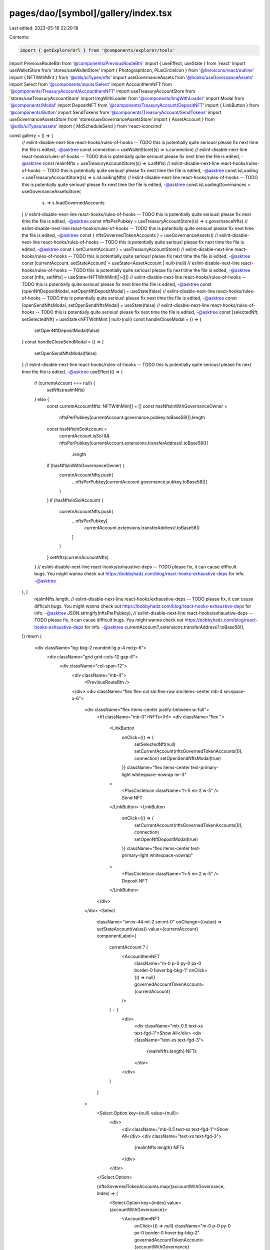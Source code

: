 pages/dao/[symbol]/gallery/index.tsx
====================================

Last edited: 2023-05-19 22:20:18

Contents:

.. code-block:: tsx

    import { getExplorerUrl } from '@components/explorer/tools'
import PreviousRouteBtn from '@components/PreviousRouteBtn'
import { useEffect, useState } from 'react'
import useWalletStore from 'stores/useWalletStore'
import { PhotographIcon, PlusCircleIcon } from '@heroicons/react/outline'
import { NFTWithMint } from '@utils/uiTypes/nfts'
import useGovernanceAssets from '@hooks/useGovernanceAssets'
import Select from '@components/inputs/Select'
import AccountItemNFT from '@components/TreasuryAccount/AccountItemNFT'
import useTreasuryAccountStore from 'stores/useTreasuryAccountStore'
import ImgWithLoader from '@components/ImgWithLoader'
import Modal from '@components/Modal'
import DepositNFT from '@components/TreasuryAccount/DepositNFT'
import { LinkButton } from '@components/Button'
import SendTokens from '@components/TreasuryAccount/SendTokens'
import useGovernanceAssetsStore from 'stores/useGovernanceAssetsStore'
import { AssetAccount } from '@utils/uiTypes/assets'
import { MdScheduleSend } from 'react-icons/md'

const gallery = () => {
  // eslint-disable-next-line react-hooks/rules-of-hooks -- TODO this is potentially quite serious! please fix next time the file is edited, -@asktree
  const connection = useWalletStore((s) => s.connection)
  // eslint-disable-next-line react-hooks/rules-of-hooks -- TODO this is potentially quite serious! please fix next time the file is edited, -@asktree
  const realmNfts = useTreasuryAccountStore((s) => s.allNfts)
  // eslint-disable-next-line react-hooks/rules-of-hooks -- TODO this is potentially quite serious! please fix next time the file is edited, -@asktree
  const isLoading = useTreasuryAccountStore((s) => s.isLoadingNfts)
  // eslint-disable-next-line react-hooks/rules-of-hooks -- TODO this is potentially quite serious! please fix next time the file is edited, -@asktree
  const isLoadingGovernances = useGovernanceAssetsStore(
    (s) => s.loadGovernedAccounts
  )
  // eslint-disable-next-line react-hooks/rules-of-hooks -- TODO this is potentially quite serious! please fix next time the file is edited, -@asktree
  const nftsPerPubkey = useTreasuryAccountStore((s) => s.governanceNfts)
  // eslint-disable-next-line react-hooks/rules-of-hooks -- TODO this is potentially quite serious! please fix next time the file is edited, -@asktree
  const { nftsGovernedTokenAccounts } = useGovernanceAssets()
  // eslint-disable-next-line react-hooks/rules-of-hooks -- TODO this is potentially quite serious! please fix next time the file is edited, -@asktree
  const { setCurrentAccount } = useTreasuryAccountStore()
  // eslint-disable-next-line react-hooks/rules-of-hooks -- TODO this is potentially quite serious! please fix next time the file is edited, -@asktree
  const [currentAccount, setStateAccount] = useState<AssetAccount | null>(null)
  // eslint-disable-next-line react-hooks/rules-of-hooks -- TODO this is potentially quite serious! please fix next time the file is edited, -@asktree
  const [nfts, setNfts] = useState<NFTWithMint[]>([])
  // eslint-disable-next-line react-hooks/rules-of-hooks -- TODO this is potentially quite serious! please fix next time the file is edited, -@asktree
  const [openNftDepositModal, setOpenNftDepositModal] = useState(false)
  // eslint-disable-next-line react-hooks/rules-of-hooks -- TODO this is potentially quite serious! please fix next time the file is edited, -@asktree
  const [openSendNftsModal, setOpenSendNftsModal] = useState(false)
  // eslint-disable-next-line react-hooks/rules-of-hooks -- TODO this is potentially quite serious! please fix next time the file is edited, -@asktree
  const [selectedNft, setSelectedNft] = useState<NFTWithMint | null>(null)
  const handleCloseModal = () => {
    setOpenNftDepositModal(false)
  }
  const handleCloseSendModal = () => {
    setOpenSendNftsModal(false)
  }
  // eslint-disable-next-line react-hooks/rules-of-hooks -- TODO this is potentially quite serious! please fix next time the file is edited, -@asktree
  useEffect(() => {
    if (currentAccount === null) {
      setNfts(realmNfts)
    } else {
      const curretnAccountNfts: NFTWithMint[] = []
      const hasNftsInWithGovernanceOwner =
        nftsPerPubkey[currentAccount.governance.pubkey.toBase58()].length
      const hasNftsInSolAccount =
        currentAccount.isSol &&
        nftsPerPubkey[currentAccount.extensions.transferAddress!.toBase58()]
          .length
      if (hasNftsInWithGovernanceOwner) {
        curretnAccountNfts.push(
          ...nftsPerPubkey[currentAccount.governance.pubkey.toBase58()]
        )
      }
      if (hasNftsInSolAccount) {
        curretnAccountNfts.push(
          ...nftsPerPubkey[
            currentAccount.extensions.transferAddress!.toBase58()
          ]
        )
      }
      setNfts(curretnAccountNfts)
    }
    // eslint-disable-next-line react-hooks/exhaustive-deps -- TODO please fix, it can cause difficult bugs. You might wanna check out https://bobbyhadz.com/blog/react-hooks-exhaustive-deps for info. -@asktree
  }, [
    realmNfts.length,
    // eslint-disable-next-line react-hooks/exhaustive-deps -- TODO please fix, it can cause difficult bugs. You might wanna check out https://bobbyhadz.com/blog/react-hooks-exhaustive-deps for info. -@asktree
    JSON.stringify(nftsPerPubkey),
    // eslint-disable-next-line react-hooks/exhaustive-deps -- TODO please fix, it can cause difficult bugs. You might wanna check out https://bobbyhadz.com/blog/react-hooks-exhaustive-deps for info. -@asktree
    currentAccount?.extensions.transferAddress?.toBase58(),
  ])
  return (
    <div className="bg-bkg-2 rounded-lg p-4 md:p-6">
      <div className="grid grid-cols-12 gap-6">
        <div className="col-span-12">
          <div className="mb-4">
            <PreviousRouteBtn />
          </div>
          <div className="flex flex-col sm:flex-row sm:items-center mb-4 sm:space-x-6">
            <div className="flex items-center justify-between w-full">
              <h1 className="mb-0">NFTs</h1>
              <div className="flex ">
                <LinkButton
                  onClick={() => {
                    setSelectedNft(null)
                    setCurrentAccount(nftsGovernedTokenAccounts[0], connection)
                    setOpenSendNftsModal(true)
                  }}
                  className="flex items-center text-primary-light whitespace-nowrap mr-3"
                >
                  <PlusCircleIcon className="h-5 mr-2 w-5" />
                  Send NFT
                </LinkButton>
                <LinkButton
                  onClick={() => {
                    setCurrentAccount(nftsGovernedTokenAccounts[0], connection)
                    setOpenNftDepositModal(true)
                  }}
                  className="flex items-center text-primary-light whitespace-nowrap"
                >
                  <PlusCircleIcon className="h-5 mr-2 w-5" />
                  Deposit NFT
                </LinkButton>
              </div>
            </div>
            <Select
              className="sm:w-44 mt-2 sm:mt-0"
              onChange={(value) => setStateAccount(value)}
              value={currentAccount}
              componentLabel={
                currentAccount ? (
                  <AccountItemNFT
                    className="m-0 p-0 py-0 px-0 border-0 hover:bg-bkg-1"
                    onClick={() => null}
                    governedAccountTokenAccount={currentAccount}
                  />
                ) : (
                  <div>
                    <div className="mb-0.5 text-xs text-fgd-1">Show All</div>
                    <div className="text-xs text-fgd-3">
                      {realmNfts.length} NFTs
                    </div>
                  </div>
                )
              }
            >
              <Select.Option key={null} value={null}>
                <div>
                  <div className="mb-0.5 text-xs text-fgd-1">Show All</div>
                  <div className="text-xs text-fgd-3">
                    {realmNfts.length} NFTs
                  </div>
                </div>
              </Select.Option>

              {nftsGovernedTokenAccounts.map((accountWithGovernance, index) => (
                <Select.Option key={index} value={accountWithGovernance}>
                  <AccountItemNFT
                    onClick={() => null}
                    className="m-0 p-0 py-0 px-0 border-0 hover:bg-bkg-2"
                    governedAccountTokenAccount={accountWithGovernance}
                  />
                </Select.Option>
              ))}
            </Select>
          </div>
          <div className="grid grid-cols-1 md:grid-cols-2 lg:grid-cols-4 grid-flow-row gap-6">
            {isLoading || isLoadingGovernances ? (
              <>
                <div className="animate-pulse bg-bkg-3 col-span-1 h-48 rounded-lg" />
                <div className="animate-pulse bg-bkg-3 col-span-1 h-48 rounded-lg" />
                <div className="animate-pulse bg-bkg-3 col-span-1 h-48 rounded-lg" />
                <div className="animate-pulse bg-bkg-3 col-span-1 h-48 rounded-lg" />
              </>
            ) : nfts.length ? (
              nfts.map((x, idx) => (
                <div
                  key={idx}
                  className="relative group bg-bkg-4 col-span-1 flex items-center justify-center rounded-lg filter drop-shadow-xl"
                >
                  <a
                    key={idx}
                    href={
                      connection.endpoint && x.mintAddress
                        ? getExplorerUrl(connection.cluster, x.mintAddress)
                        : ''
                    }
                    target="_blank"
                    rel="noopener noreferrer"
                    onClick={(e) => e.stopPropagation()}
                  >
                    <ImgWithLoader
                      className="bg-bkg-2 cursor-pointer default-transition h-full w-full rounded-md border border-transparent transform scale-90 group-hover:scale-95 group-hover:opacity-50"
                      src={x.image}
                    />
                  </a>
                  <button
                    className="hidden group-hover:block absolute w-20 h-20 items-center justify-center flex-auto text-primary-light"
                    onClick={() => {
                      setCurrentAccount(
                        nftsGovernedTokenAccounts[0],
                        connection
                      )
                      setSelectedNft(x)
                      setOpenSendNftsModal(true)
                    }}
                  >
                    <div className="bg-white rounded-full flex items-center justify-center h-full w-full p-2 hover:opacity-75">
                      <MdScheduleSend className="h-full w-full p-3" />
                    </div>
                  </button>
                </div>
              ))
            ) : (
              <div className="col-span-4 text-fgd-3 flex flex-col items-center">
                <PhotographIcon className="opacity-5 w-56 h-56" />
              </div>
            )}
          </div>
        </div>
      </div>
      {openNftDepositModal && (
        <Modal
          sizeClassName="sm:max-w-3xl"
          onClose={handleCloseModal}
          isOpen={openNftDepositModal}
        >
          <DepositNFT onClose={handleCloseModal}></DepositNFT>
        </Modal>
      )}
      {openSendNftsModal && (
        <Modal
          sizeClassName="sm:max-w-3xl"
          onClose={handleCloseSendModal}
          isOpen={openSendNftsModal}
        >
          <SendTokens isNft selectedNft={selectedNft}></SendTokens>
        </Modal>
      )}
    </div>
  )
}

export default gallery


